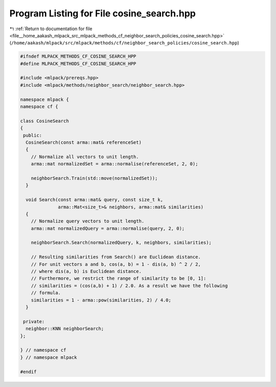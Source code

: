 
.. _program_listing_file__home_aakash_mlpack_src_mlpack_methods_cf_neighbor_search_policies_cosine_search.hpp:

Program Listing for File cosine_search.hpp
==========================================

|exhale_lsh| :ref:`Return to documentation for file <file__home_aakash_mlpack_src_mlpack_methods_cf_neighbor_search_policies_cosine_search.hpp>` (``/home/aakash/mlpack/src/mlpack/methods/cf/neighbor_search_policies/cosine_search.hpp``)

.. |exhale_lsh| unicode:: U+021B0 .. UPWARDS ARROW WITH TIP LEFTWARDS

.. code-block:: cpp

   
   #ifndef MLPACK_METHODS_CF_COSINE_SEARCH_HPP
   #define MLPACK_METHODS_CF_COSINE_SEARCH_HPP
   
   #include <mlpack/prereqs.hpp>
   #include <mlpack/methods/neighbor_search/neighbor_search.hpp>
   
   namespace mlpack {
   namespace cf {
   
   class CosineSearch
   {
    public:
     CosineSearch(const arma::mat& referenceSet)
     {
       // Normalize all vectors to unit length.
       arma::mat normalizedSet = arma::normalise(referenceSet, 2, 0);
   
       neighborSearch.Train(std::move(normalizedSet));
     }
   
     void Search(const arma::mat& query, const size_t k,
                 arma::Mat<size_t>& neighbors, arma::mat& similarities)
     {
       // Normalize query vectors to unit length.
       arma::mat normalizedQuery = arma::normalise(query, 2, 0);
   
       neighborSearch.Search(normalizedQuery, k, neighbors, similarities);
   
       // Resulting similarities from Search() are Euclidean distance.
       // For unit vectors a and b, cos(a, b) = 1 - dis(a, b) ^ 2 / 2,
       // where dis(a, b) is Euclidean distance.
       // Furthermore, we restrict the range of similarity to be [0, 1]:
       // similarities = (cos(a,b) + 1) / 2.0. As a result we have the following
       // formula.
       similarities = 1 - arma::pow(similarities, 2) / 4.0;
     }
   
    private:
     neighbor::KNN neighborSearch;
   };
   
   } // namespace cf
   } // namespace mlpack
   
   #endif
